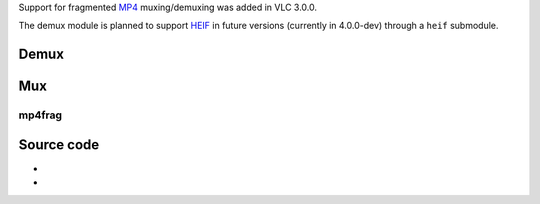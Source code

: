 Support for fragmented `MP4 <MP4>`__ muxing/demuxing was added in VLC 3.0.0.

The demux module is planned to support `HEIF <wikipedia:High_Efficiency_Image_File_Format>`__ in future versions (currently in 4.0.0-dev) through a ``heif`` submodule.

Demux
-----

.. raw:: mediawiki

   {{Module|name=mp4|type=Access demux|first_version=0.5.0|description=[[MP4]] stream demuxer|sc=none}}

.. raw:: mediawiki

   {{Option
   |name=mp4-m4a-audioonly
   |value=boolean
   |default=disabled
   |description=Ignore non audio tracks from [[.m4a|iTunes audio files]]
   }}

.. raw:: mediawiki

   {{Clear}}

Mux
---

.. raw:: mediawiki

   {{Module|name=mp4|type=Muxer|description=[[MP4]]/[[MOV]] muxer|sc=mp4|sc2=mov|sc3=3gp}}

.. raw:: mediawiki

   {{Option
   |name=sout-mp4-faststart
   |value=boolean
   |default=enabled
   |description=Create "Fast Start" files. "Fast Start" files are optimized for downloads and allow the user to start previewing the file while it is downloading
   }}

.. raw:: mediawiki

   {{Clear}}

mp4frag
~~~~~~~

.. raw:: mediawiki

   {{Module|name=mp4frag|type=Muxer|first_version=3.0.0|description=Fragmented and streamable MP4 muxer|sc=mp4frag|sc2=mp4stream}}

.. raw:: mediawiki

   {{Clear}}

Source code
-----------

-  

   .. raw:: mediawiki

      {{VLCSourceFile|modules/demux/mp4/mp4.c}}

-  

   .. raw:: mediawiki

      {{VLCSourceFile|modules/mux/mp4/mp4.c}}

.. raw:: mediawiki

   {{Documentation}}
